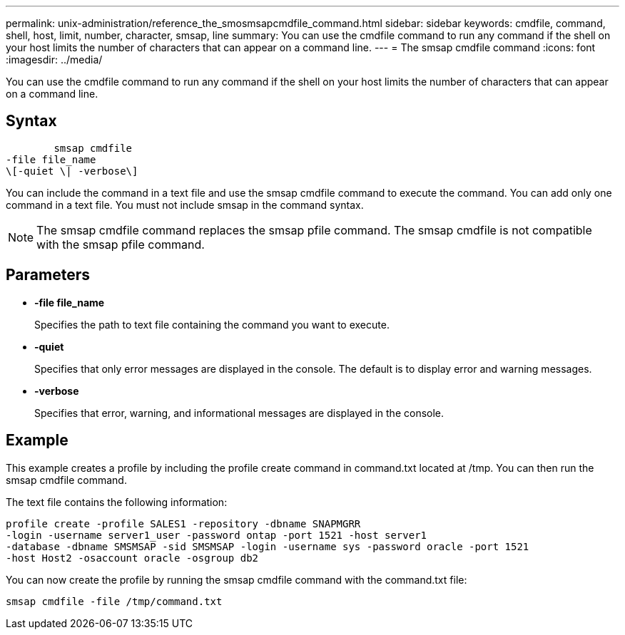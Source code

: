 ---
permalink: unix-administration/reference_the_smosmsapcmdfile_command.html
sidebar: sidebar
keywords: cmdfile, command, shell, host, limit, number, character, smsap, line
summary: You can use the cmdfile command to run any command if the shell on your host limits the number of characters that can appear on a command line.
---
= The smsap cmdfile command
:icons: font
:imagesdir: ../media/

[.lead]
You can use the cmdfile command to run any command if the shell on your host limits the number of characters that can appear on a command line.

== Syntax

----

        smsap cmdfile
-file file_name
\[-quiet \| -verbose\]
----

You can include the command in a text file and use the smsap cmdfile command to execute the command. You can add only one command in a text file. You must not include smsap in the command syntax.

NOTE: The smsap cmdfile command replaces the smsap pfile command. The smsap cmdfile is not compatible with the smsap pfile command.

== Parameters

* *-file file_name*
+
Specifies the path to text file containing the command you want to execute.

* *-quiet*
+
Specifies that only error messages are displayed in the console. The default is to display error and warning messages.

* *-verbose*
+
Specifies that error, warning, and informational messages are displayed in the console.

== Example

This example creates a profile by including the profile create command in command.txt located at /tmp. You can then run the smsap cmdfile command.

The text file contains the following information:

----
profile create -profile SALES1 -repository -dbname SNAPMGRR
-login -username server1_user -password ontap -port 1521 -host server1
-database -dbname SMSMSAP -sid SMSMSAP -login -username sys -password oracle -port 1521
-host Host2 -osaccount oracle -osgroup db2
----

You can now create the profile by running the smsap cmdfile command with the command.txt file:

----
smsap cmdfile -file /tmp/command.txt
----
